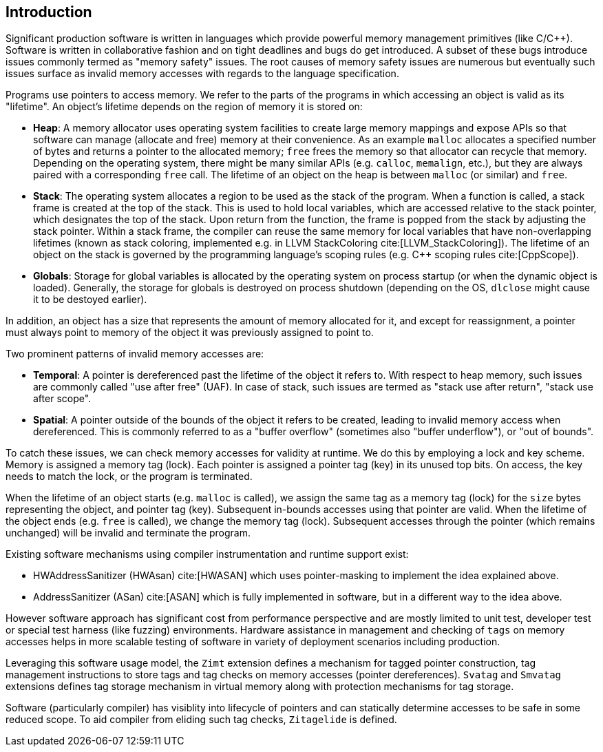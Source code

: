 [[intro]]
== Introduction

Significant production software is written in languages which provide
powerful memory management primitives (like C/C++).
Software is written in collaborative fashion and on tight deadlines and bugs do
get introduced.
A subset of these bugs introduce issues commonly termed as "memory safety"
issues. The root causes of memory safety issues are numerous but eventually
such issues surface as invalid memory accesses with regards to the
language specification.

Programs use pointers to access memory. We refer to the parts of the programs
in which accessing an object is valid as its "lifetime". An object's
lifetime depends on the region of memory it is stored on:

* **Heap**: A memory allocator uses operating system facilities to
  create large memory mappings and expose APIs so that software can manage
  (allocate and free) memory at their convenience. As an example `malloc`
  allocates a specified number of bytes and returns a pointer to the
  allocated memory; `free` frees the memory so that allocator can recycle
  that memory. Depending on the operating system, there might be many similar
  APIs (e.g. `calloc`, `memalign`, etc.), but they are always paired with a
  corresponding `free` call.
  The lifetime of an object on the heap is between `malloc` (or similar) and
  `free`.

* **Stack**: The operating system allocates a region to be used as the stack of
  the program. When a function is called, a stack frame is created at the top
  of the stack. This is used to hold local variables, which are accessed
  relative to the stack pointer, which designates the top of the stack.
  Upon return from the function, the frame is popped from the stack by
  adjusting the stack pointer. Within a stack frame, the compiler can reuse
  the same memory for local variables that have non-overlapping lifetimes
  (known as stack coloring, implemented e.g. in LLVM StackColoring
  cite:[LLVM_StackColoring]). The lifetime of an object on the stack is
  governed by the programming language's scoping rules (e.g. C++ scoping rules
  cite:[CppScope]).

* **Globals**: Storage for global variables is allocated by the operating system
  on process startup (or when the dynamic object is loaded). Generally, the
  storage for globals is destroyed on process shutdown (depending on the OS,
  `dlclose` might cause it to be destoyed earlier).

In addition, an object has a size that represents the amount of memory
allocated for it, and except for reassignment, a pointer must always point to
memory of the object it was previously assigned to point to.

Two prominent patterns of invalid memory accesses are:

* **Temporal**: A pointer is dereferenced past the lifetime of the object
  it refers to. With respect to heap memory, such issues are commonly
  called "use after free" (UAF). In case of stack, such issues are termed as
  "stack use after return", "stack use after scope".

* **Spatial**: A pointer outside of the bounds of the object it refers to
  be created, leading to invalid memory access when dereferenced. This is
  commonly referred to as a "buffer overflow" (sometimes also "buffer
  underflow"), or "out of bounds".

To catch these issues, we can check memory accesses for validity at runtime.
We do this by employing a lock and key scheme. Memory is assigned a memory tag
(lock). Each pointer is assigned a pointer tag (key) in its unused top bits.
On access, the key needs to match the lock, or the program is terminated.

When the lifetime of an object starts (e.g. `malloc` is called), we assign the
same tag as a memory tag (lock) for the `size` bytes representing the object,
and pointer tag (key). Subsequent in-bounds accesses using that pointer are
valid. When the lifetime of the object ends (e.g. `free` is called), we change the
memory tag (lock). Subsequent accesses through the pointer (which remains
unchanged) will be invalid and terminate the program.

Existing software mechanisms using compiler instrumentation and runtime
support exist:

* HWAddressSanitizer (HWAsan) cite:[HWASAN] which uses pointer-masking to
  implement the idea explained above.
* AddressSanitizer (ASan) cite:[ASAN] which is fully implemented in software,
  but in a different way to the idea above.

However software approach has significant cost from performance perspective and
are mostly limited to unit test, developer test or special test harness (like
fuzzing) environments. Hardware assistance in management and checking of `tags`
on memory accesses helps in more scalable testing of software in variety of
deployment scenarios including production.

Leveraging this software usage model, the `Zimt` extension defines a mechanism
for tagged pointer construction, tag management instructions to store tags and
tag checks on memory accesses (pointer dereferences). `Svatag` and `Smvatag`
extensions defines tag storage mechanism in virtual memory along with protection
mechanisms for tag storage.

Software (particularly compiler) has visiblity into lifecycle of pointers and
can statically determine accesses to be safe in some reduced scope. To aid
compiler from eliding such tag checks, `Zitagelide` is defined.
